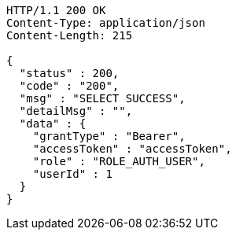 [source,http,options="nowrap"]
----
HTTP/1.1 200 OK
Content-Type: application/json
Content-Length: 215

{
  "status" : 200,
  "code" : "200",
  "msg" : "SELECT SUCCESS",
  "detailMsg" : "",
  "data" : {
    "grantType" : "Bearer",
    "accessToken" : "accessToken",
    "role" : "ROLE_AUTH_USER",
    "userId" : 1
  }
}
----